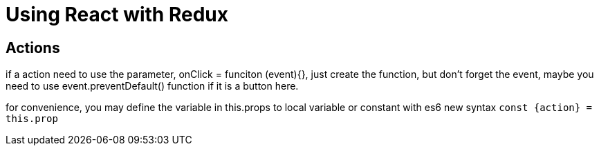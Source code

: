 = Using React with Redux

:hp-tags: notes react

== Actions

if a action need to use the parameter, onClick = funciton (event){}, just create the function, but don't forget the event, maybe you need to use event.preventDefault() function if it is a button here.

for convenience, you may define the variable in this.props to local variable or constant with es6 new syntax `const {action} = this.prop`